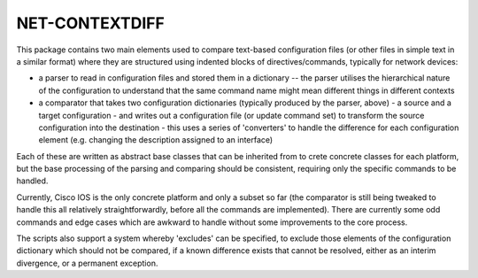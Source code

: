 NET-CONTEXTDIFF
===============

This package contains two main elements used to compare text-based
configuration files (or other files in simple text in a similar format) where
they are structured using indented blocks of directives/commands, typically for
network devices:

* a parser to read in configuration files and stored them in a dictionary --
  the parser utilises the hierarchical nature of the configuration to
  understand that the same command name might mean different things in
  different contexts

* a comparator that takes two configuration dictionaries (typically produced by
  the parser, above) - a source and a target configuration - and writes out
  a configuration file (or update command set) to transform the source
  configuration into the destination - this uses a series of 'converters' to
  handle the difference for each configuration element (e.g. changing the
  description assigned to an interface)

Each of these are written as abstract base classes that can be inherited from
to crete concrete classes for each platform, but the base processing of the
parsing and comparing should be consistent, requiring only the specific
commands to be handled.

Currently, Cisco IOS is the only concrete platform and only a subset so far
(the comparator is still being tweaked to handle this all relatively
straightforwardly, before all the commands are implemented).  There are
currently some odd commands and edge cases which are awkward to handle without
some improvements to the core process.

The scripts also support a system whereby 'excludes' can be specified, to
exclude those elements of the configuration dictionary which should not be
compared, if a known difference exists that cannot be resolved, either as an
interim divergence, or a permanent exception.


